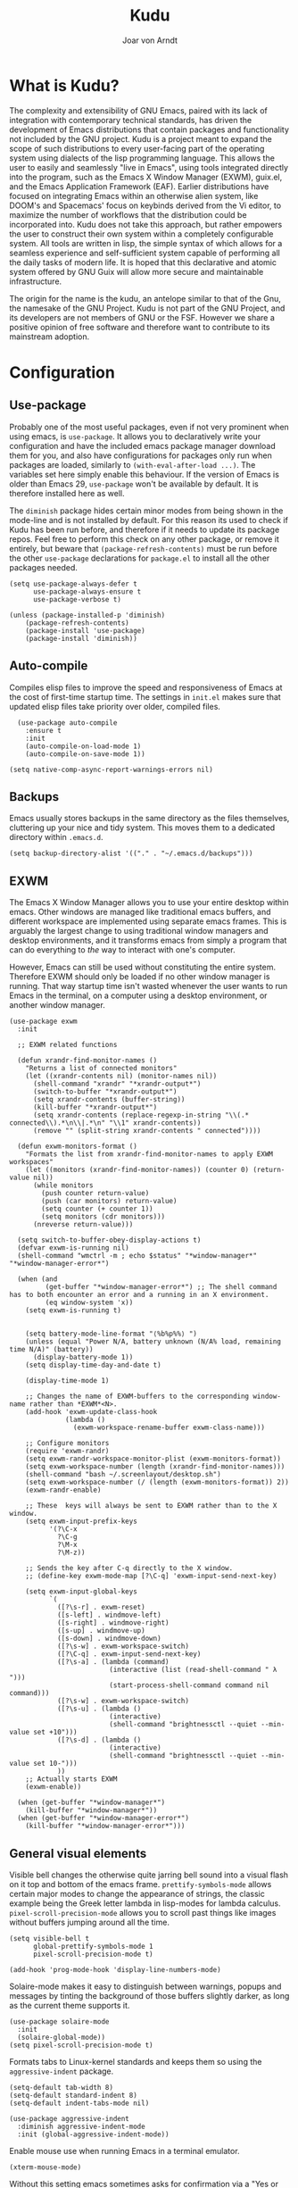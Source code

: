 #    Kudu --- A fully functioning Gnu Emacs system
#    Copyright (C) 2023  Joar von Arndt
#
#   This program is free software: you can redistribute it and/or modify
#   it under the terms of the GNU General Public License as published by
#   the Free Software Foundation, either version 3 of the License, or
#   (at your option) any later version.

#   This program is distributed in the hope that it will be useful,
#   but WITHOUT ANY WARRANTY; without even the implied warranty of
#   MERCHANTABILITY or FITNESS FOR A PARTICULAR PURPOSE.  See the
#   GNU General Public License for more details.

#   You should have received a copy of the GNU General Public License
#   along with this program.  If not, see <https://www.gnu.org/licenses/>.

#+title: Kudu
#+author: Joar von Arndt
#+STARTUP: overview
* What is Kudu?
[[https://github.com/JanJoar/Kudu-Emacs/blob/main/Logos/KuduLogo_red.svg]]

The complexity and extensibility of GNU Emacs, paired with its lack of integration with contemporary technical standards, has driven the development of Emacs distributions that contain packages and functionality not included by the GNU project. Kudu is a project meant to expand the scope of such distributions to every user-facing part of the operating system using dialects of the lisp programming language. This allows the user to easily and seamlessly "live in Emacs", using tools integrated directly into the program, such as the Emacs X Window Manager (EXWM), guix.el, and the Emacs Application Framework (EAF). Earlier distributions have focused on integrating Emacs within an otherwise alien system, like DOOM's and Spacemacs' focus on keybinds derived from the Vi editor, to maximize the number of workflows that the distribution could be incorporated into. Kudu does not take this approach, but rather empowers the user to construct their own system within a completely configurable system. All tools are written in lisp, the simple syntax of which allows for a seamless experience and self-sufficient system capable of performing all the daily tasks of modern life. It is hoped that this declarative and atomic system offered by GNU Guix will allow more secure and maintainable infrastructure.


The origin for the name is the kudu, an antelope similar to that of the Gnu, the namesake of the GNU Project. Kudu is not part of the GNU Project, and its developers are not members of GNU or the FSF. However we share a positive opinion of free software and therefore want to contribute to its mainstream adoption. 
* Configuration

** Use-package

Probably one of the most useful packages, even if not very prominent when using emacs, is ~use-package~. It allows you to declaratively write your configuration and have the included emacs package manager download them for you, and also have configurations for packages only run when packages are loaded, similarly to ~(with-eval-after-load ...)~. The variables set here simply enable this behaviour. If the version of Emacs is older than Emacs 29, ~use-package~ won't be available by default. It is therefore installed here as well.

The ~diminish~ package hides certain minor modes from being shown in the mode-line and is not installed by default. For this reason its used to check if Kudu has been run before, and therefore if it needs to update its package repos. Feel free to perform this check on any other package, or remove it entirely, but beware that ~(package-refresh-contents)~ must be run before the other ~use-package~ declarations for ~package.el~ to install all the other packages needed.

#+BEGIN_SRC elisp
  (setq use-package-always-defer t
        use-package-always-ensure t
        use-package-verbose t)

  (unless (package-installed-p 'diminish)
      (package-refresh-contents)
      (package-install 'use-package)
      (package-install 'diminish))
#+END_SRC

** Auto-compile

Compiles elisp files to improve the speed and responsiveness of Emacs at the cost of first-time startup time. The settings in ~init.el~ makes sure that updated elisp files take priority over older, compiled files.

#+BEGIN_SRC elisp
    (use-package auto-compile 
      :ensure t
      :init
      (auto-compile-on-load-mode 1)
      (auto-compile-on-save-mode 1))
  
  (setq native-comp-async-report-warnings-errors nil)
#+END_SRC

** Backups

Emacs usually stores backups in the same directory as the files themselves, cluttering up your nice and tidy system. This moves them to a dedicated directory within ~.emacs.d~.

#+BEGIN_SRC elisp
  (setq backup-directory-alist '(("." . "~/.emacs.d/backups")))
#+END_SRC

** EXWM
The Emacs X Window Manager allows you to use your entire desktop within emacs. Other windows are managed like traditional emacs buffers, and different workspace are implemented using separate emacs frames. This is arguably the largest change to using traditional window managers and desktop environments, and it transforms emacs from simply a program that can do everything to /the/ way to interact with one's computer.

However, Emacs can still be used without constituting the entire system. Therefore EXWM should only be loaded if no other window manager is running. That way startup time isn't wasted whenever the user wants to run Emacs in the terminal, on a computer using a desktop environment, or another window manager.

#+BEGIN_SRC elisp
  (use-package exwm
    :init

    ;; EXWM related functions

    (defun xrandr-find-monitor-names ()
      "Returns a list of connected monitors"
      (let ((xrandr-contents nil) (monitor-names nil))
        (shell-command "xrandr" "*xrandr-output*")
        (switch-to-buffer "*xrandr-output*")
        (setq xrandr-contents (buffer-string))
        (kill-buffer "*xrandr-output*")
        (setq xrandr-contents (replace-regexp-in-string "\\(.* connected\\).*\n\\|.*\n" "\\1" xrandr-contents))
        (remove "" (split-string xrandr-contents " connected"))))

    (defun exwm-monitors-format ()
      "Formats the list from xrandr-find-monitor-names to apply EXWM workspaces"
      (let ((monitors (xrandr-find-monitor-names)) (counter 0) (return-value nil))
        (while monitors
          (push counter return-value)
          (push (car monitors) return-value)
          (setq counter (+ counter 1))
          (setq monitors (cdr monitors)))
        (nreverse return-value)))

    (setq switch-to-buffer-obey-display-actions t)
    (defvar exwm-is-running nil)
    (shell-command "wmctrl -m ; echo $status" "*window-manager*" "*window-manager-error*")

    (when (and
           (get-buffer "*window-manager-error*") ;; The shell command has to both encounter an error and a running in an X environment.
           (eq window-system 'x))
      (setq exwm-is-running t)


      (setq battery-mode-line-format "⟨%b%p%%⟩ ")
      (unless (equal "Power N/A, battery unknown (N/A% load, remaining time N/A)" (battery))
        (display-battery-mode 1))
      (setq display-time-day-and-date t)
      
      (display-time-mode 1)

      ;; Changes the name of EXWM-buffers to the corresponding window-name rather than *EXWM*<N>.
      (add-hook 'exwm-update-class-hook
                (lambda ()
                  (exwm-workspace-rename-buffer exwm-class-name)))

      ;; Configure monitors
      (require 'exwm-randr)
      (setq exwm-randr-workspace-monitor-plist (exwm-monitors-format))
      (setq exwm-workspace-number (length (xrandr-find-monitor-names)))
      (shell-command "bash ~/.screenlayout/desktop.sh")
      (setq exwm-workspace-number (/ (length (exwm-monitors-format)) 2))      
      (exwm-randr-enable)

      ;; These  keys will always be sent to EXWM rather than to the X window.
      (setq exwm-input-prefix-keys
            '(?\C-x
              ?\C-g
              ?\M-x
              ?\M-z))

      ;; Sends the key after C-q directly to the X window.
      ;; (define-key exwm-mode-map [?\C-q] 'exwm-input-send-next-key)

      (setq exwm-input-global-keys
            `(
              ([?\s-r] . exwm-reset)
              ([s-left] . windmove-left)
              ([s-right] . windmove-right)
              ([s-up] . windmove-up)
              ([s-down] . windmove-down)
              ([?\s-w] . exwm-workspace-switch)
              ([?\C-q] . exwm-input-send-next-key)
              ([?\s-a] . (lambda (command)
                           (interactive (list (read-shell-command " λ ")))
                           (start-process-shell-command command nil command)))
              ([?\s-w] . exwm-workspace-switch)
              ([?\s-u] . (lambda ()
                           (interactive)
                           (shell-command "brightnessctl --quiet --min-value set +10")))
              ([?\s-d] . (lambda ()
                           (interactive)
                           (shell-command "brightnessctl --quiet --min-value set 10-")))
              ))
      ;; Actually starts EXWM
      (exwm-enable))

    (when (get-buffer "*window-manager*")
      (kill-buffer "*window-manager*"))
    (when (get-buffer "*window-manager-error*")
      (kill-buffer "*window-manager-error*")))
#+END_SRC

** General visual elements
Visible bell changes the otherwise quite jarring bell sound into a visual flash on it top and bottom of the emacs frame. ~prettify-symbols-mode~ allows certain major modes to change the appearance of strings, the classic example being the Greek letter lambda in lisp-modes for lambda calculus. ~pixel-scroll-precision-mode~ allows you to scroll past things like images without buffers jumping around all the time.
 
#+BEGIN_SRC elisp
  (setq visible-bell t
        global-prettify-symbols-mode 1
        pixel-scroll-precision-mode t)

  (add-hook 'prog-mode-hook 'display-line-numbers-mode)
#+END_SRC

Solaire-mode makes it easy to distinguish between warnings, popups and messages by tinting the background of those buffers slightly darker, as long as the current theme supports it.

#+BEGIN_SRC elisp
        (use-package solaire-mode
          :init
          (solaire-global-mode))
        (setq pixel-scroll-precision-mode t)
#+END_SRC

Formats tabs to Linux-kernel standards and keeps them so using the ~aggressive-indent~ package.

#+BEGIN_SRC elisp
  (setq-default tab-width 8)
  (setq-default standard-indent 8)
  (setq-default indent-tabs-mode nil)

  (use-package aggressive-indent
    :diminish aggressive-indent-mode
    :init (global-aggressive-indent-mode))
#+END_SRC

Enable mouse use when running Emacs in a terminal emulator.

#+BEGIN_SRC elisp
  (xterm-mouse-mode)
#+END_SRC

Without this setting emacs sometimes asks for confirmation via a "Yes or no" prompt, and sometimes "y or n". This is generally difficult to predict, and so this setting forces the message to always send "y or n" forms, like most programs run in a terminal.

#+BEGIN_SRC elisp
  (defalias 'yes-or-no-p 'y-or-n-p)
#+END_SRC

The default Emacs mode-line is a bit busy and certain elements of it are difficult to intuitively understand. This simplifies it considerably to make it more readable and also adds a header line.

#+BEGIN_SRC elisp
  (defun mode-line-padding ()
    (let ((r-length (length (format-mode-line mode-line-end-spaces))))
      (propertize " "
                  'display `(space :align-to (- right ,r-length)))))

  (setq-default mode-line-format
              '(
                "|"
                "%e"
                (:eval (unless (string-match-p "\\*.*\\*" (buffer-name))
                    (let* ((read-only (and buffer-read-only (buffer-file-name)))
                           (modified (buffer-modified-p)))
                      (propertize
                       (if read-only "  " (if modified " 🖬" "  "))))))
                " "
                (:eval (propertize (format "%s" (buffer-name)) 'face 'bold))
                " "
                (:eval (mode-line-padding))
                (:eval (setq mode-line-end-spaces mode-line-misc-info))
                ))
  (setq-default header-line-format
                '(
                  "  "
                  (:eval (propertize (format "%s" mode-name) 'face 'bold))
                  " "
                  ))
#+END_SRC

Adds as nicely formated clock in all cases, even when not running in EXWM.

#+BEGIN_SRC elisp
  (setq display-time-default-load-average nil)
  (setq display-time-24hr-format t)
  (display-time-mode 1)
#+END_SRC

When editing just one window, left-aligned text is awkwardly too far to the left. The ~perfect-margin~ package fixes this by centering the contents of the window when only one is present.

#+BEGIN_SRC elisp
  (use-package perfect-margin
    :custom
    (perfect-margin-visible-width 128)
    :init
    ;; enable perfect-mode
    (unless exwm-is-running (perfect-margin-mode t))
    ;; auto-center minibuffer windows
    (setq perfect-margin-ignore-filters nil)
    ;; auto-center special windows
    (setq perfect-margin-ignore-regexps nil))
#+END_SRC

~rainbow-delimiters~ differentiates layers of parentheses using different colours so that they can be identified at a glance.

#+BEGIN_SRC elisp
  (use-package rainbow-delimiters
    :init (add-hook 'prog-mode-hook #'rainbow-delimiters-mode))
#+END_SRC

~smartparens~ is intended to help in a similar way by highlighting the current sexp.

#+BEGIN_SRC elisp
  (use-package smartparens
    :hook
    (prog-mode . smartparens-mode)
    (text-mode . smartparens-mode)
    :init
    (require 'smartparens-config))
#+END_SRC

Adds little icons for completion frameworks.

#+BEGIN_SRC elisp
  (use-package svg-lib)
  (use-package kind-icon
    :after corfu
    :custom (kind-icon-default-face 'corfu-default)
    :init (add-to-list 'corfu-margin-formatters #'kind-icon-margin-formatter)
    (unless (display-graphic-p)
      (setq kind-icon-use-icons nil)))
#+END_SRC

Emacs is a wonderful alternative to a terminal, encompassing [[https://www.masteringemacs.org/article/running-shells-in-emacs-overview][many of the features]] seen in modern terminals. For a cleaner look, this hides the mode-line in windows used to interact with shells.

#+BEGIN_SRC elisp
  (use-package hide-mode-line
    :hook
    (eat-mode . hide-mode-line-mode)
    (term-mode . hide-mode-line-mode)
    (eshell-mode . hide-mode-line-mode)
    (dashboard-mode . hide-mode-line-mode)
    (pdf-view-mode . hide-mode-line-mode))
#+END_SRC

** Dashboard

Configures the all-important emacs dashboard that shows up on startup.

#+BEGIN_SRC elisp
  (use-package dashboard
    :init
    (dashboard-setup-startup-hook)
    (setq dashboard-icon-type 'all-the-icons)
    (setq dashboard-banner-logo-title "Welcome to Kudu Emacs!")
    (setq dashboard-center-content 'middle)
    (setq dashboard-startup-banner
          (if (window-system)
              Kudu-gui-logo
            "~/.emacs.d/Logos/KuduLogo_text.txt"))
    (setq compilation-ask-about-save nil)
    (setq dashboard-show-shortcuts nil)
    (setq dashboard-items '((recents . 5)))
    (setq dashboard-set-navigator nil)
    (setq dashboard-set-init-info t)
    (setq dashboard-set-footer nil)
    (dashboard-setup-startup-hook)

    (add-hook  'dashboard-mode-hook (lambda () (display-line-numbers-mode -1))))
#+END_SRC

** Completion

*** Corfu

In-buffer code completion using ~corfu~.
By default ~corfu~ only works in a GUI environment, but the ~corfu-terminal~ package allows for use when run using the ~-nw~ flag.

#+BEGIN_SRC elisp
  (use-package corfu
    :custom
    (setq corfu-auto t)
    :init
    (global-corfu-mode)
    (setq corfu-popupinfo-delay 0.5)
    (corfu-popupinfo-mode +1))

  (use-package corfu-terminal
      :init
      (unless (display-graphic-p)
        (corfu-terminal-mode +1)))
  #+END_SRC

*** Cape

  ~corfu~ does not provide candidates for completion, but this is provided by ~cape~, or the Completion At Point Extensions package.
  
  #+BEGIN_SRC elisp
      (use-package cape
        ;; Bind dedicated completion commands
        ;; Alternative prefix keys: C-c p, M-p, M-+, ...
        :bind (("C-c p p" . completion-at-point) ;; capf
               ("C-c p t" . complete-tag)        ;; etags
               ("C-c p d" . cape-dabbrev)        ;; or dabbrev-completion
               ("C-c p h" . cape-history)
               ("C-c p f" . cape-file)
               ("C-c p k" . cape-keyword)
               ("C-c p s" . cape-symbol)
               ("C-c p a" . cape-abbrev)
               ("C-c p l" . cape-line)
               ("C-c p w" . cape-dict)
               ("C-c p \\" . cape-tex)
               ("C-c p _" . cape-tex)
               ("C-c p ^" . cape-tex)
               ("C-c p &" . cape-sgml)
               ("C-c p r" . cape-rfc1345))
        :init
        (add-to-list 'completion-at-point-functions #'cape-dabbrev)
        (add-to-list 'completion-at-point-functions #'cape-file)
        (add-to-list 'completion-at-point-functions #'cape-elisp-block)
        (add-to-list 'completion-at-point-functions #'cape-history)
        (add-to-list 'completion-at-point-functions #'cape-keyword))
 #+END_SRC

*** Minibuffer Completion

 Uses ~vertico~ to show minibuffer completion, and ~marginalia~ and ~orderless~ to format it.
 
 #+BEGIN_SRC elisp
   (use-package vertico
     :init
     (vertico-mode)
     :config
     (setq vertico-count 10)
     (vertico-indexed-mode)
     (vertico-mouse-mode))

   (use-package marginalia
     :config
     (setq marginalia-separator " | ")
     (setq marginalia-align 'center)
     :init (marginalia-mode 1))

   (use-package orderless
   :custom
   (completion-styles '(orderless basic prescient))
   (completion-category-overrides '((file (styles basic partial-completion)))))
#+END_SRC

*** Prescient

Shows those completion results that are hopefully most useful, both in the minibuffer and the main buffer.

#+BEGIN_SRC elisp
  (use-package prescient
    :init
    (setq prescient-persist-mode t)
    (setq prescient-history-length 5)
    (setq prescient-sort-full-matches-first t))
  (use-package corfu-prescient
    :init (corfu-prescient-mode +1))
  (use-package vertico-prescient
    :init (vertico-prescient-mode +1))
#+END_SRC

*** Consult

~consult~ provides various functions that integrates with the completion API.

#+BEGIN_SRC elisp
  (use-package consult
    :bind (;; C-c bindings in `mode-specific-map'
           ("C-c M-x" . consult-mode-command)
           ("C-c h" . consult-history)
           ("C-c k" . consult-kmacro)
           ("C-c m" . consult-man)
           ("C-c i" . consult-info)
           ([remap Info-search] . consult-info)
           ;; C-x bindings in `ctl-x-map'
           ("C-x M-:" . consult-complex-command)     ;; orig. repeat-complex-command
           ("C-x b" . consult-buffer)                ;; orig. switch-to-buffer
           ("C-x 4 b" . consult-buffer-other-window) ;; orig. switch-to-buffer-other-window
           ("C-x 5 b" . consult-buffer-other-frame)  ;; orig. switch-to-buffer-other-frame
           ("C-x t b" . consult-buffer-other-tab)    ;; orig. switch-to-buffer-other-tab
           ("C-x r b" . consult-bookmark)            ;; orig. bookmark-jump
           ("C-x p b" . consult-project-buffer)      ;; orig. project-switch-to-buffer
           ;; Custom M-# bindings for fast register access
           ("M-#" . consult-register-load)
           ("M-'" . consult-register-store)          ;; orig. abbrev-prefix-mark (unrelated)
           ("C-M-#" . consult-register)
           ;; Other custom bindings
           ("M-y" . consult-yank-pop)                ;; orig. yank-pop
           ;; M-g bindings in `goto-map'
           ("M-g e" . consult-compile-error)
           ("M-g f" . consult-flymake)               ;; Alternative: consult-flycheck
           ("M-g g" . consult-goto-line)             ;; orig. goto-line
           ("M-g M-g" . consult-goto-line)           ;; orig. goto-line
           ("M-g o" . consult-outline)               ;; Alternative: consult-org-heading
           ("M-g m" . consult-mark)
           ("M-g k" . consult-global-mark)
           ("M-g i" . consult-imenu)
           ("M-g I" . consult-imenu-multi)
           ;; M-s bindings in `search-map'
           ("M-s d" . consult-find)                  ;; Alternative: consult-fd
           ("M-s c" . consult-locate)
           ("M-s g" . consult-grep)
           ("M-s G" . consult-git-grep)
           ("M-s r" . consult-ripgrep)
           ("M-s l" . consult-line)
           ("M-s L" . consult-line-multi)
           ("M-s k" . consult-keep-lines)
           ("M-s u" . consult-focus-lines)
           ;; Isearch integration
           ("M-s e" . consult-isearch-history)
           :map isearch-mode-map
           ("M-e" . consult-isearch-history)         ;; orig. isearch-edit-string
           ("M-s e" . consult-isearch-history)       ;; orig. isearch-edit-string
           ("M-s l" . consult-line)                  ;; needed by consult-line to detect isearch
           ("M-s L" . consult-line-multi)            ;; needed by consult-line to detect isearch
           ;; Minibuffer history
           :map minibuffer-local-map
           ("M-s" . consult-history)                 ;; orig. next-matching-history-element
           ("M-r" . consult-history))                ;; orig. previous-matching-history-element

    :init
    ;; Optionally tweak the register preview window.
    ;; This adds thin lines, sorting and hides the mode line of the window.
    (advice-add #'register-preview :override #'consult-register-window)

    ;; Use Consult to select xref locations with preview
    (setq xref-show-xrefs-function #'consult-xref
          xref-show-definitions-function #'consult-xref)

    :config
    ;; Optionally configure preview. The default value
    ;; is 'any, such that any key triggers the preview.
    ;; (setq consult-preview-key 'any)
    ;; (setq consult-preview-key "M-.")
    ;; (setq consult-preview-key '("S-<down>" "S-<up>"))
    ;; For some commands and buffer sources it is useful to configure the
    ;; :preview-key on a per-command basis using the `consult-customize' macro.
    (consult-customize
     consult-theme :preview-key '(:debounce 0.2 any)
     consult-ripgrep consult-git-grep consult-grep
     consult-bookmark consult-recent-file consult-xref
     consult--source-bookmark consult--source-file-register
     consult--source-recent-file consult--source-project-recent-file
     ;; :preview-key "M-."
     :preview-key '(:debounce 0.4 any)))
#+END_SRC

*** Flycheck

Tangentially related is flycheck, providing in-buffer syntax checking.

#+BEGIN_SRC elisp
  (use-package flycheck
    :config (global-flycheck-mode +1))
#+END_SRC

** Org-mode

Configures Org-mode to make it more attractive and usable.

#+BEGIN_SRC elisp
  (setq completion-cycle-threshold 2)
  (setq tab-always-indent 'complete)
  (setq ispell-program-name "hunspell")

  (use-package auto-dictionary
    :hook
    (flyspell-mode . auto-dictionary-mode))

  (use-package org
    :config
    (setq org-format-latex-options
          (plist-put org-format-latex-options
                     :scale 1.3
                     ))
    (setq org-format-latex-options
          (plist-put org-format-latex-options
                     :html-scale 3
                     ))
    (setq org-startup-indented t
          org-toggle-pretty-entities t
          org-hide-leading-stars t
          org-hide-emphasis-markers t)
    (add-hook 'text-mode-hook 'turn-on-visual-line-mode))

  (use-package org-superstar
    :hook (org-mode . org-superstar-mode))
  (use-package org-fragtog
    :hook (org-mode . org-fragtog-mode))
  (use-package toc-org
    :hook (org-mode . toc-org-mode))
  (use-package org-appear
    :hook (org-mode . org-appear-mode))
  (use-package yasnippet
    :diminish yas-minor-mode
    :hook (org-mode . yas-minor-mode)
    :config
    (yas-load-directory "~/.emacs.d/snippets/"))
  (use-package yasnippet-snippets)

  (use-package valign
    :hook (org-mode . valign-mode))

  (use-package org-modern
    :hook
    (org-mode . org-modern-mode)
    (org-agenda-finalize . org-modern-agenda)
    :custom
    (org-modern-table-horizontal 2)
    (org-modern-table-vertical 1)
    (org-modern-star nil)
    (org-modern-hide-stars nil)
    (org-modern-checkbox nil))

  (unless (file-directory-p "~/.emacs.d/site-lisp/org-modern-indent")
    (async-shell-command "git clone https://github.com/jdtsmith/org-modern-indent.git://github.com/jdtsmith/org-modern-indent.git ~/.emacs.d/site-lisp/org-modern-indent/"))
  
  (use-package org-modern-indent
    :load-path "~/.emacs.d/site-lisp/org-modern-indent"
    :hook (org-mode . org-modern-indent-mode))
 #+END_SRC

** Lisp

Emacs is an amazing environment for writing in various lisp dialects, with wonderful support out-of-the-box. However, there are various different packages designed to improve this experience in general or in slight, specific ways. ~lispy~ is a transformational package for editing S-expressions in a structural way. ~Sly~ is a fork of the popular ~SLIME~ package for an integrated common lisp REPL among other things. It is superior to ~SLIME~ because it has ASCII-art cats.

#+BEGIN_SRC elisp
  (use-package paredit
    :hook
    (lisp-mode . paredit-mode)
    (emacs-lisp-mode . paredit-mode)
    (scheme-mode . paredit-mode)
    (slime-mode . paredit-mode))

  (use-package sly
    :config
    (setq inferior-lisp-program "sbcl"))

  (setq show-paren-delay 0)
  (show-paren-mode)
#+END_SRC

*** Scheme

Due to Kudu's deep integration with the GNU Guix system, it is only natural to improve the systems used to interact with guile and scheme specifically. For this the ~guix.el~ and the wonderful ~geiser~ packages are used, where ~guix.el~ is a magit-inspired Emacs frontend and ~geiser~ is a package aiming to improve the scheme experience in emacs, with ~geiser-guile~ providing special support for working the /GNU Ubiquitous Intelligent Language for Extensions/.

#+BEGIN_SRC elisp
  (use-package guix)

  (use-package geiser-guile)
#+END_SRC

*** Parens pairing

Most of the time when writing parentheses, brackets, and quotes we want to pair them. This significantly improves comfort since you no longer need to stretch for modifier keys to finish of the pair. And even if you do, ~electric-pair-mode~ will detect it and move the point past as if you had just entered the character. This is of course not just useful for lisp, but in any context when writing pairs of brackets or parentheses.

#+BEGIN_SRC elisp
  (setq electric-pair-pairs '(
                              (?\{ . ?\})
                              (?\( . ?\))
                              (?\[ . ?\])
                              (?\" . ?\")))
  (electric-pair-mode t)
#+END_SRC

** File management

Dired is emacs' built in text-based file manager. It's however pretty rough around its edges, such as it opening each directory in a separate buffer making navigation a hassle. However certain tweaks can make it a formidable tool accessible directly within emacs. Take that n³ and midnight commander!

#+BEGIN_SRC elisp
    (use-package openwith
      :hook (dired-mode . openwith-mode)
      :config
      (setq openwith-associations (list
                                   (list (openwith-make-extension-regexp
                                          '("png" "jpg" "jpeg")) "eog" '(file))
                                   (list (openwith-make-extension-regexp
                                          '("mkv" "mp4" "avi")) "mpv" '(file)))))

  (setf dired-kill-when-opening-new-dired-buffer t)
  (setq dired-listing-switches "-aBhl  --group-directories-first")
  (defalias 'eaf-open-in-file-manager #'dired)

  (add-hook 'dired-mode-hook 'toggle-truncate-lines)
#+END_SRC

** PDF-tools

The default "docview" mode of viewing pdfs is quite bad, and is improved immensely by the pdf-tools package. For some this may not be enough, and it is possible to replace it with an external pdf viewer (like evince or zathura) using the above ~openwith~ package. 

#+BEGIN_SRC elisp
  (use-package pdf-tools
    :init
    (pdf-loader-install)
    (add-hook  'pdf-view-mode-hook (lambda () (display-line-numbers-mode -1))))
  #+END_SRC
  
** Version Control

Magit is wonderful, and one of the killer apps that makes emacs a system than other editors or IDEs. However it is not installed by default, so it is defined here.

#+BEGIN_SRC elisp
  (use-package magit)

  (use-package magit-todos
    :after magit
    :config (magit-todos-mode 1))

  (use-package magit-delta
    :after magit
    :config (magit-delta-mode t))

  (use-package forge
    :after magit
    :config (forge-pull))
#+END_SRC

For displaying who is responsible (and when) for changes to files, the ~blamer~ package is used, displaying a small piece of text to the left of the buffer content.

#+BEGIN_SRC elisp
  (use-package blamer
    :bind (("C-," . blamer-show-commit-info))
    :defer 10
    :custom
    (setq blamer-idle-time 2.0)
    (blamer-min-offset 70)
    :config
    (setq blamer-author-formatter " ⏵ %s ")
    (setq blamer-datetime-formatter "⟨%s⟩")
    (setq blamer-commit-formatter " ☨ %s")
    (global-blamer-mode))
#+END_SRC

** Tooling

Emacs has a wonderful undo-system, but it can be hard to get an idea of how it works intuitively. ~undo-tree~ helps with this by creating a wonderful visualization for your branching undo, well, tree.

#+BEGIN_SRC elisp
  (use-package undo-tree
    :init
    (setq undo-tree-visualizer-timestamps t)
    (setq undo-tree-auto-save-history t)
    (unless (file-exists-p "~/.emacs.d/undo-tree") 
      (make-directory "~/.emacs.d/undo-tree"))
    (setq undo-tree-history-directory-alist '(("." . "~/.emacs.d/undo-tree")))
    (global-undo-tree-mode +1))
#+END_SRC

Emacs is better than any terminal emulator, and being able to run emacs lisp code in a terminal through ~eshell~ is increadibly powerful. But ~eshell~ has trouble running full-screen terminal programs, and so the ~eat~ (Emulate A Terminal) package is used for those programs that need it.

#+BEGIN_SRC elisp
  (use-package eat
    :hook
    (eshell-load-hook . eat-eshell-mode)
    :config
    (setq eat-kill-buffer-on-exit t))

#+END_SRC


  Uses the ~ace-window~ package for switching windows instead of the default ~other-window~.
  
#+BEGIN_SRC elisp
      (use-package ace-window
        :init
        (global-set-key (kbd "C-x o") 'ace-window)
        (setq aw-keys '(?a ?s ?d ?f ?g ?h ?j ?k ?l))
        (setq aw-ignore-current t))
#+END_SRC


Emacs is better than any terminal emulator, and being able to run emacs lisp code in a terminal through ~eshell~ is increadibly powerful. But ~eshell~ has trouble running full-screen terminal programs, and so the ~eat~ (Emulate A Terminal) package is used for those programs that need it. For better completion, the ~fish-completion~ package is used, with ~bash-completion~ as a fallback. For prompting the completions in ~eshell~, we employ the ~esh-autosuggest~ package.

#+BEGIN_SRC elisp
  (use-package eat
    :hook
    (eshell-load-hook . eat-eshell-mode))

  (use-package fish-completion
    :init (when (executable-find "fish")
            (add-hook 'eshell-load-hook (fish-completion-mode)))
    :config
    (use-package bash-completion))

  (use-package esh-autosuggest
    :hook (eshell-mode . esh-autosuggest-mode))
#+END_SRC

One of the things that make Emacs so extensible is the easy access to documentation of functions and variables through the ~C-h~ series of keybinds. The ~helpful~ package continues this by improving the default help buffers with more information and better formatting.

#+BEGIN_SRC elisp
  (use-package helpful
    :bind (("C-c C-d" . helpful-at-point)
           ("C-h v" . helpful-variable)
           ("C-h f" . helpful-callable)
           ("C-h x" . helpful-command)
           ("C-h k" . helpful-key)))
#+END_SRC

** Functions

The sudo function raises the privilege of the current buffer to root permissions without having to close and open it again through ~TRAMP~.

#+BEGIN_SRC elisp
  (defun sudo ()
    "Opens the current buffer at point with root privelages using TRAMP"
    (interactive)
    (let ((position (point)))
      (find-alternate-file (concat "/sudo::"
                                   (buffer-file-name (current-buffer))))
      (goto-char position)))
#+END_SRC

Magit can sometimes create a lot of buffers for different processes that are annoying to close one by one, this function closes all buffers whose name contains "magit".

#+BEGIN_SRC elisp
  (defun kill-magit-buffers ()
    (interactive)
    (mapc (lambda (buffer) 
            (if (buffer-match-p ".*magit.*" buffer) 
              (kill-buffer buffer))) 
          (buffer-list)))
#+END_SRC

Emacs does not have a nice easy to use elisp  function for calculating the factorial of a value, this adds it. This works out particularly nicely since the standard notation for the factorial of a value uses prefix notation.

#+BEGIN_SRC elisp
  (defun ! (n)
    "An emacs function to calculate the factorial of n using the calc library"
    (let ((output (string-to-number (calc-eval (format "%s!" n)))))
      (kill-buffer "*Calculator*")
      output))
#+END_SRC

Function for calculation the number of possible permutations and combinations respectively.

#+BEGIN_SRC elisp
  (defun nPr (n k)
    "A function for calculating the number of permutations in combinatorics"
    (/
     (! n)
     (! (- n k))))

  (defun nCr (n k)
    "A function for calculating the number of combinations in combinatorics"
    (/
     (! n)
     (* (! k) (! (- n k)))))
#+END_SRC

** Emacs Application Framework

The /Emacs Application Framework/ (EAF) provides a multitude of programs, most notably a browser, that more tigtly integrate with the Emacs than Icecat or other browsers allow for when used in conjunction with EXWM. While they mostly are usable with a REPL-style lisp interaction, they are nevertheless incredibly useful. 

#+BEGIN_SRC elisp
    (unless (file-directory-p "~/.emacs.d/site-lisp/emacs-application-framework/")
      (shell-command "git clone --depth=1 -b master https://github.com/emacs-eaf/emacs-application-framework.git ~/.emacs.d/site-lisp/emacs-application-framework/"))
  (if (get-buffer "*Shell Command Output*") (kill-buffer "*Shell Command Output*"))

  (add-to-list 'load-path "~/.emacs.d/site-lisp/emacs-application-framework/")

  (use-package eaf
    :load-path "~/.emacs.d/site-lisp/emacs-application-framework"
    :config
    (if (display-graphic-p)
        (require 'eaf-browser)
      (require 'eaf-map)
      (defalias 'browse-web #'eaf-open-browser)
      (setq eaf-browser-default-search-engine "duckduckgo")
      (setq eaf-browse-blank-page-url "https://duckduckgo.com")
      (eaf-bind-key nil "M-q" eaf-browser-keybinding)
      (setq eaf-byte-compile-apps t)))
#+END_SRC

